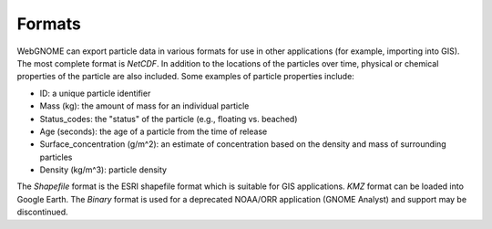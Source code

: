 .. keywords
   export, particles, format, netcdf, shapefile, kmz, binary
   
Formats
^^^^^^^

WebGNOME can export particle data in various formats for use in other applications (for example, importing into GIS). The most complete format is *NetCDF*. In addition to the locations of the particles over time, physical or chemical properties of the particle are also included. Some examples of particle properties include:

* ID: a unique particle identifier 
* Mass (kg): the amount of mass for an individual particle
* Status_codes: the "status" of the particle (e.g., floating vs. beached)
* Age (seconds): the age of a particle from the time of release
* Surface_concentration (g/m^2): an estimate of concentration based on the density and mass of surrounding particles
* Density (kg/m^3): particle density 

The *Shapefile* format is the ESRI shapefile format which is suitable for GIS applications. 
*KMZ* format can be loaded into Google Earth.
The *Binary* format is used for a deprecated NOAA/ORR application (GNOME Analyst) and support may be discontinued.